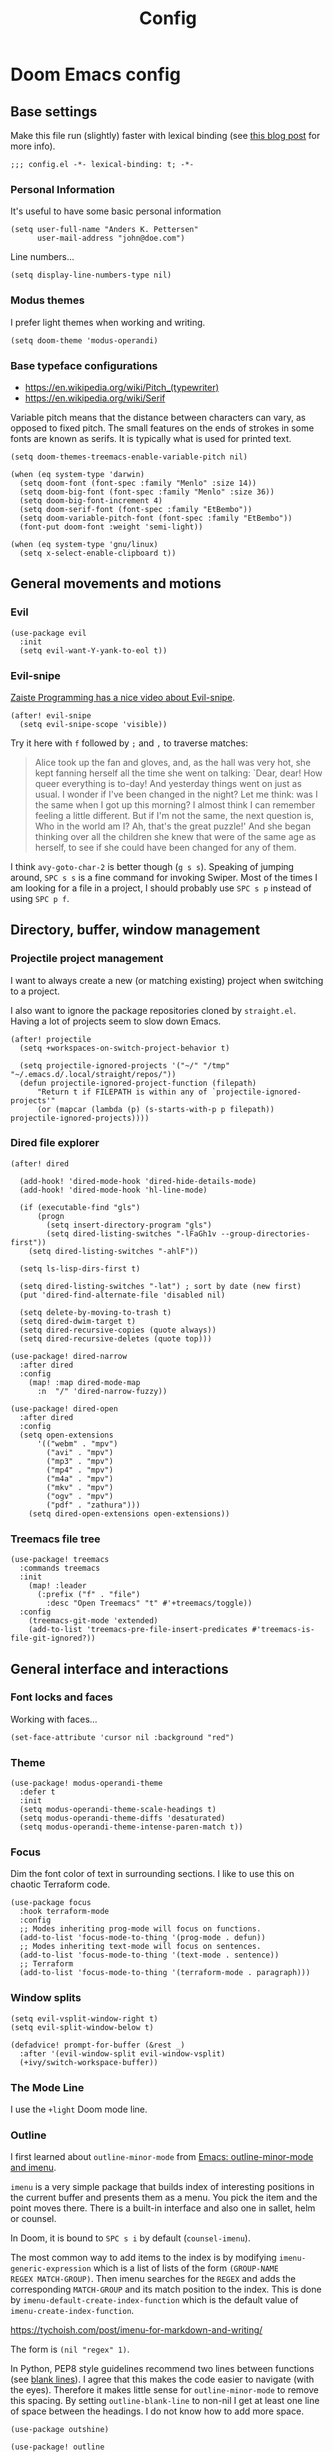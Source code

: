 #+TITLE: Config

* Doom Emacs config
:PROPERTIES:
:EXPORT_HUGO_SECTION: docs
:EXPORT_FILE_NAME: init
:END:

** Base settings

Make this file run (slightly) faster with lexical binding (see [[https://nullprogram.com/blog/2016/12/22/][this blog post]]
for more info).

#+BEGIN_SRC elisp
;;; config.el -*- lexical-binding: t; -*-
#+END_SRC


*** Personal Information

It's useful to have some basic personal information

#+BEGIN_SRC elisp
(setq user-full-name "Anders K. Pettersen"
      user-mail-address "john@doe.com")
#+END_SRC

Line numbers...

#+BEGIN_SRC elisp
(setq display-line-numbers-type nil)
#+END_SRC


*** Modus themes

I prefer light themes when working and writing.

#+BEGIN_SRC elisp
(setq doom-theme 'modus-operandi)
#+END_SRC


*** Base typeface configurations

- https://en.wikipedia.org/wiki/Pitch_(typewriter)
- https://en.wikipedia.org/wiki/Serif

Variable pitch means that the distance between characters can vary, as opposed
to fixed pitch. The small features on the ends of strokes in some fonts are
known as serifs. It is typically what is used for printed text.

#+BEGIN_SRC elisp
(setq doom-themes-treemacs-enable-variable-pitch nil)

(when (eq system-type 'darwin)
  (setq doom-font (font-spec :family "Menlo" :size 14))
  (setq doom-big-font (font-spec :family "Menlo" :size 36))
  (setq doom-big-font-increment 4)
  (setq doom-serif-font (font-spec :family "EtBembo"))
  (setq doom-variable-pitch-font (font-spec :family "EtBembo"))
  (font-put doom-font :weight 'semi-light))
#+END_SRC

#+BEGIN_SRC elisp
(when (eq system-type 'gnu/linux)
  (setq x-select-enable-clipboard t))
#+END_SRC


** General movements and motions

*** Evil

#+BEGIN_SRC elisp
(use-package evil
  :init
  (setq evil-want-Y-yank-to-eol t))
#+END_SRC


*** Evil-snipe

[[https://www.youtube.com/watch?v=ywRExNOyybY][Zaiste Programming has a nice video about Evil-snipe]].

#+BEGIN_SRC elisp
(after! evil-snipe
  (setq evil-snipe-scope 'visible))
#+END_SRC

Try it here with =f= followed by =;= and =,= to traverse matches:

#+BEGIN_QUOTE
Alice took up the fan and gloves, and, as the hall was very hot, she kept
fanning herself all the time she went on talking: `Dear, dear! How queer
everything is to-day! And yesterday things went on just as usual. I wonder if
I've been changed in the night? Let me think: was I the same when I got up this
morning? I almost think I can remember feeling a little different. But if I'm
not the same, the next question is, Who in the world am I? Ah, that's the great
puzzle!' And she began thinking over all the children she knew that were of the
same age as herself, to see if she could have been changed for any of them.
#+END_QUOTE

I think =avy-goto-char-2= is better though (=g s s=). Speaking of jumping
around, =SPC s s= is a fine command for invoking Swiper. Most of the times I am
looking for a file in a project, I should probably use =SPC s p= instead of
using =SPC p f=.


** Directory, buffer, window management

*** Projectile project management

I want to always create a new (or matching existing) project when switching to a
project.

I also want to ignore the package repositories cloned by =straight.el=. Having a
lot of projects seem to slow down Emacs.

#+BEGIN_SRC elisp
(after! projectile
  (setq +workspaces-on-switch-project-behavior t)

  (setq projectile-ignored-projects '("~/" "/tmp" "~/.emacs.d/.local/straight/repos/"))
  (defun projectile-ignored-project-function (filepath)
      "Return t if FILEPATH is within any of `projectile-ignored-projects'"
      (or (mapcar (lambda (p) (s-starts-with-p p filepath)) projectile-ignored-projects))))
#+END_SRC


*** Dired file explorer

#+BEGIN_SRC elisp
(after! dired

  (add-hook! 'dired-mode-hook 'dired-hide-details-mode)
  (add-hook! 'dired-mode-hook 'hl-line-mode)

  (if (executable-find "gls")
      (progn
        (setq insert-directory-program "gls")
        (setq dired-listing-switches "-lFaGh1v --group-directories-first"))
    (setq dired-listing-switches "-ahlF"))

  (setq ls-lisp-dirs-first t)

  (setq dired-listing-switches "-lat") ; sort by date (new first)
  (put 'dired-find-alternate-file 'disabled nil)

  (setq delete-by-moving-to-trash t)
  (setq dired-dwim-target t)
  (setq dired-recursive-copies (quote always))
  (setq dired-recursive-deletes (quote top)))

(use-package! dired-narrow
  :after dired
  :config
    (map! :map dired-mode-map
      :n  "/" 'dired-narrow-fuzzy))

(use-package! dired-open
  :after dired
  :config
  (setq open-extensions
      '(("webm" . "mpv")
        ("avi" . "mpv")
        ("mp3" . "mpv")
        ("mp4" . "mpv")
        ("m4a" . "mpv")
        ("mkv" . "mpv")
        ("ogv" . "mpv")
        ("pdf" . "zathura")))
    (setq dired-open-extensions open-extensions))
#+END_SRC


*** Treemacs file tree

#+BEGIN_SRC elisp
(use-package! treemacs
  :commands treemacs
  :init
    (map! :leader
      (:prefix ("f" . "file")
        :desc "Open Treemacs" "t" #'+treemacs/toggle))
  :config
    (treemacs-git-mode 'extended)
    (add-to-list 'treemacs-pre-file-insert-predicates #'treemacs-is-file-git-ignored?))
#+END_SRC


** General interface and interactions

*** Font locks and faces

Working with faces...

#+BEGIN_SRC elisp :tangle no :results silent
(set-face-attribute 'cursor nil :background "red")
#+END_SRC


*** Theme

#+BEGIN_SRC elisp
(use-package! modus-operandi-theme
  :defer t
  :init
  (setq modus-operandi-theme-scale-headings t)
  (setq modus-operandi-theme-diffs 'desaturated)
  (setq modus-operandi-theme-intense-paren-match t))
#+END_SRC


*** Focus

Dim the font color of text in surrounding sections. I like to use this on
chaotic Terraform code.

#+begin_src elisp
(use-package focus
  :hook terraform-mode
  :config
  ;; Modes inheriting prog-mode will focus on functions.
  (add-to-list 'focus-mode-to-thing '(prog-mode . defun))
  ;; Modes inheriting text-mode will focus on sentences.
  (add-to-list 'focus-mode-to-thing '(text-mode . sentence))
  ;; Terraform
  (add-to-list 'focus-mode-to-thing '(terraform-mode . paragraph)))
#+end_src

*** Window splits

#+BEGIN_SRC elisp
(setq evil-vsplit-window-right t)
(setq evil-split-window-below t)

(defadvice! prompt-for-buffer (&rest _)
  :after '(evil-window-split evil-window-vsplit)
  (+ivy/switch-workspace-buffer))
#+END_SRC


*** The Mode Line

I use the =+light= Doom mode line.

*** Outline

I first learned about =outline-minor-mode= from [[https://www.youtube.com/watch?v=UHk3FbieW0w][Emacs: outline-minor-mode and
imenu]].

=imenu= is a very simple package that builds index of interesting positions in
the current buffer and presents them as a menu. You pick the item and the point
moves there. There is a built-in interface and also one in sallet, helm or
counsel.

In Doom, it is bound to =SPC s i= by default (=counsel-imenu=).

The most common way to add items to the index is by modifying
=imenu-generic-expression= which is a list of lists of the form =(GROUP-NAME
REGEX MATCH-GROUP)=. Then imenu searches for the =REGEX= and adds the
corresponding =MATCH-GROUP= and its match position to the index. This is done by
=imenu-default-create-index-function= which is the default value of
=imenu-create-index-function=.

https://tychoish.com/post/imenu-for-markdown-and-writing/

The form is =(nil "regex" 1)=.

In Python, PEP8 style guidelines recommend two lines between functions (see
[[https://www.python.org/dev/peps/pep-0008/#blank-lines][blank lines]]). I agree that this makes the code easier to navigate (with the
eyes). Therefore it makes little sense for =outline-minor-mode= to remove this
spacing. By setting =outline-blank-line= to non-nil I get at least one line of
space between the headings. I do not know how to add more space.

#+BEGIN_SRC elisp
(use-package outshine)

(use-package! outline
  :config
  (setq outline-blank-line t))

(use-package! outline-minor-faces
  :after outline
  :config (add-hook 'outline-minor-mode-hook
                    'outline-minor-faces-add-font-lock-keywords))

(use-package backline
  :after outline
  :config (advice-add 'outline-flag-region :after 'backline-update))
#+END_SRC

Related concepts:

- Code readability
- [[https://en.wikipedia.org/wiki/The_Magical_Number_Seven,_Plus_or_Minus_Two][The Magical Number Seven, Plus or Minus Two - Wikipedia]]

#+BEGIN_QUOTE
The number of objects an average human can hold in short-term memory is 7 ± 2
#+END_QUOTE

Finally, =pretty-outlines= for prettier ellipses. I did not get the pretty
bullets working. Some variants I have tried:

| Symbol | Description                                      |
|--------+--------------------------------------------------|
| +      | Plus                                             |
| •      | Bullet                                           |
| …      | Horizontal ellipsis                              |
| ↴      | Rightwards arrow with corner downwards           |
| ⋯      | Midline horizontal ellipsis                      |
| ▾      | Black down-pointing small triangle               |
| ▿      | White down-pointing small triangle               |
| ◦      | White bullet                                     |
| ⤵      | Arrow pointing rightwards then curving downwards |
| ⤷      | Arrow pointing downwards then curving rightwards |
| ⤸      | Right-side arc clockwise arrow                   |
| ⬎      | Rightwards arrow with tip downwards              |
|       | Lightning                                        |

https://github.com/integral-dw/org-superstar-mode#where-do-i-find-utf8-bullets-to-use

#+BEGIN_SRC elisp
(use-package! pretty-outlines
  :config
  (setq pretty-outlines-ellipsis " ↴")
  ;; (setq pretty-outlines-bullets-bullet-list '("⁖"))
  :hook (outline-minor-mode . pretty-outlines-set-display-table))
#+END_SRC


**** Bicycle

Bicycle provides commands for cycling the visibility of outline sections and
code blocks.

#+BEGIN_SRC elisp
(use-package! bicycle
  :config
  (map! :map outline-minor-mode-map
        :n "<tab>" #'bicycle-cycle
        :n "<backtab>" #'bicycle-cycle-global))
#+END_SRC

By running =M-x macrostep-expand= over the =map!= call you will get this:

#+BEGIN_SRC elisp :tangle no
(general-define-key :states 'normal :keymaps
		    '(outline-minor-mode-map)
		    "<tab>"
		    (function bicycle-cycle)
		    "<backtab>"
		    (function bicycle-cycle-global))
#+END_SRC

Proving that the =map!= macro is syntactic sugar for =general.el= (see
[[https://github.com/joddie/macrostep][macrostep]]). Also see [[https://github.com/hlissner/doom-emacs/blob/develop/docs/contributing.org#doom-naming-conventions][Doom naming conventions]] for rationale behind the use of the
exclamation point.

**** Outline for Python code

Here I set up a =outline-regexp= for =python-mode=.

A great tip for =rx= is to place the cursor at the last parenthesis and do =C-x
C-e= (=eval-last-sexp=) to see what regex is being produced. To get Perl
Compatible Regular Expressions you can do =counsel--elisp-to-pcre= on the regex
string. Now you can explore it with [[https://regex101.com][regex101.com]]. In the same vein, [[https://github.com/joddie/pcre2el][pcre2el]] is
probably worth checking out.

#+BEGIN_SRC elisp
(add-hook 'outline-minor-mode-hook
          (defun contrib/outline-overview ()
              (outline-show-all)
              (outline-hide-body)))

(add-hook 'org-src-mode-hook
          (defun const/show-all-outlines-in-org-src ()
            (outline-show-all)))

(defun python-mode-outline-hook ()
  "Fold only definitions in Python."
  (setq-local outline-regexp
        (rx (or
             ;; Definitions
             (group (group (* space)) bow (or "class" "def" "async") eow)

             ;; Decorators
             (group (group (* space)) "@"))))
  (outline-minor-mode))

(add-hook 'python-mode-hook 'python-mode-outline-hook)
#+END_SRC

=outline-mode= needs some way to know what a heading looks like. It uses
=outline-regexp= for this. At this point it does not know the level of the
heading. The default behaviour is either to look at the length of the
=outline-regexp= match, or an association in =outline-heading-alist=. You can
override the logic by setting =outline-level= to a function that returns a
integer based on your calculation of choice. You can also set
=outline-heading-alist= to whatever you'd like. For example:

#+BEGIN_SRC elisp :tangle no
(setq outline-heading-alist
      '(("@chapter" . 2) ("@section" . 3) ("@subsection" . 4)
        ("@subsubsection" . 5)
        ("@unnumbered" . 2) ("@unnumberedsec" . 3)
        ("@unnumberedsubsec" . 4)  ("@unnumberedsubsubsec" . 5)
        ("@appendix" . 2) ("@appendixsec" . 3)...
        ("@appendixsubsec" . 4) ("@appendixsubsubsec" . 5) ..))
#+END_SRC

I have used this for my Cloud Custodian config below.

Since the Python regex accounts for whitespace at the beginning of the line, the
level will be set accordingly.

If Outline should cover 100% of Python, it would need more work. If you define a
variable after a function, the variable would be nested under the function, even
though it is not a part of the function:

#+BEGIN_SRC python :tangle no
def something():
    print("hello")

some_variable = "hi"
#+END_SRC

However, I find the benefits outweigh the drawbacks.

**** Outline for Terraform

Terraform is a declarative configuratiion language for cloud resources - you
write down what you want and Terraform performs the correct API calls.

For =terraform-mode= I have decided to use a function that always returns
level 1. If you do not do this, you may find that some blocks get nested in a
way that doesn't make sense.

#+BEGIN_SRC elisp
(defun terraform-mode-outline-hook ()
  (setq-local outline-regexp (rx
                        (or "resource" "data" "provider" "module" "variable" "output")
                        (one-or-more (not "{"))
                        "{"
                        line-end))
  (defun terraform-outline-level () 1)
  (setq-local outline-level 'terraform-outline-level)
  (outline-minor-mode t))


(add-hook 'terraform-mode-hook 'terraform-mode-outline-hook)
#+END_SRC

The regular expression for Terraform looks like this:

#+BEGIN_SRC elisp :tangle no :exports both
(counsel--elisp-to-pcre (rx
 (or "resource" "data" "provider" "module" "variable" "output")
 (one-or-more (not "{"))
 "{"
 line-end))
#+END_SRC

#+RESULTS:
: (?:data|module|output|provider|(?:resourc|variabl)e)[^{]+{$

Or:

#+BEGIN_SRC elisp
(rxt-elisp-to-pcre (rx
 (or "resource" "data" "provider" "module" "variable" "output")
 (one-or-more (not "{"))
 "{"
 line-end))
#+END_SRC

#+RESULTS:
: (?:data|module|output|provider|(?:resourc|variabl)e)[^{]+\{$

**** Outline for Cloud Custodian policy files

Low effort solution that gets the job done.

#+BEGIN_SRC elisp
(defun c7n-outline-hook ()
  (setq-local outline-heading-alist '(("policies:" . 1)
                                ("- name:" . 2)))
  (setq-local outline-regexp (rx (or "policies:" "- name:")))
  (outline-minor-mode))

(add-hook 'yaml-mode-hook 'c7n-outline-hook)
#+END_SRC

**** Outline for Terragrunt (HCL) files

Another low effort solution that gets the job done.

#+BEGIN_SRC elisp
(defun terragrunt-outline-hook ()
  (setq-local outline-regexp "^in")
  (outline-minor-mode))

(add-hook 'hcl-mode-hook 'terragrunt-outline-hook)
#+END_SRC


*** Olivetti mode

Olivetti is a Italian manufacturer of typewriters, so I suppose the goal of
=olivetti= is to capture the feeling of typing on one.

#+BEGIN_SRC elisp
(use-package! olivetti
  :init
  (setq-default olivetti-body-width 0.618)
  :commands olivetti-mode)
#+END_SRC

About the value chosen for =olivetti-body-width=:

#+BEGIN_QUOTE
The first known decimal approximation of the (inverse) golden ratio was stated
as "about 0.6180340" in 1597 by Michael Maestlin of the University of Tübingen
in a letter to Kepler, his former student.
#+END_QUOTE

About the use of =setq-default=:

#+BEGIN_QUOTE
You can set any Lisp variable with setq, but with certain variables setq won't
do what you probably want in the .emacs file. Some variables automatically
become buffer-local when set with setq; what you want in .emacs is to set the
default value, using setq-default.
#+END_QUOTE


** Applications and utilities

*** Occur mode

#+BEGIN_SRC elisp
(use-package! replace
  :init
    (map! :map occur-mode-map
      :n  "e" 'occur-edit-mode)

  (add-hook 'occur-hook
          '(lambda ()
             (switch-to-buffer-other-window "*Occur*"))))
#+END_SRC


*** Characters

#+BEGIN_SRC elisp
(use-package emacs
  :config
  ;; Got those numbers from `string-to-char'
  (defconst contrib/insert-pair-alist
    '(("' Single quote" . (39 39))           ; ' '
      ("« Εισαγωγικά Gr quote" . (171 187))  ; « »
      ("\" Double quotes" . (34 34))         ; " "
      ("` Elisp quote" . (96 39))            ; ` '
      ("‘ Single apostrophe" . (8216 8217))  ; ‘ ’
      ("“ Double apostrophes" . (8220 8221)) ; “ ”
      ("( Parentheses" . (40 41))            ; ( )
      ("{ Curly brackets" . (123 125))       ; { }
      ("[ Square brackets" . (91 93))        ; [ ]
      ("< Angled brackets" . (60 62))        ; < >
      ("= Equals signs" . (61 61))           ; = =
      ("* Asterisks" . (42 42))              ; * *
      ("_ underscores" . (95 95)))           ; _ _
    "Alist of pairs for use with `prot/insert-pair-completion'.")

  (defun contrib/insert-pair-completion (&optional arg)
    "Insert pair from `contrib/insert-pair-alist'."
    (interactive "P")
    (let* ((data contrib/insert-pair-alist)
           (chars (mapcar #'car data))
           (choice (completing-read "Select character: " chars nil t))
           (left (cadr (assoc choice data)))
           (right (caddr (assoc choice data))))
      (insert-pair arg left right))))
#+END_SRC


*** Gnus

#+BEGIN_SRC elisp
(after! gnus
  (setq gnus-select-method '(nntp "news.gwene.org")))
#+END_SRC


*** Tmux

Sometimes I want to dump the current =tmux= pane into Emacs.

#+BEGIN_SRC elisp
(use-package! emacs
  :init
    (map! :leader
      (:prefix ("ø" . "utils")
        :desc "tmux buffer" "t" #'const/tmux-capture-pane))
  :config
  (setq display-line-numbers-type nil)
  (defun const/tmux-capture-pane()
    (interactive)
    (with-output-to-temp-buffer "*tmux-capture-pane*"
      (shell-command "tmux capture-pane -p -S -"
                     "*tmux-capture-pane*"
                     "*Messages*")
	(pop-to-buffer "*tmux-capture-pane*"))))
#+END_SRC


*** Elfeed 🗞️

I use the Doom RSS module and just set some keybinds here. I opt for =SPC m r=
for =elfeed-update= which is a pleasing left, right, left key sequence. Yes, I
press =SPC= with my left thumb.

#+BEGIN_SRC elisp
(use-package! elfeed
  :commands elfeed
  :init
  (map! :leader
    (:prefix ("o" . "open")
      :desc "Open elfeed" "e" #'=rss)))

(after! elfeed
  (map! :map elfeed-search-mode-map
        :localleader
        :desc "Elfeed update" "r" #'elfeed-update))

(use-package elfeed-web
    :defer t
    :commands elfeed-web-stop)
#+END_SRC


*** Keycast ⌨️

#+BEGIN_SRC elisp
(use-package! keycast
  :commands keycast-mode
  :config
  (define-minor-mode keycast-mode
    "Show current command and its key binding in the mode line."
    :global t
    (if keycast-mode
        (progn
          (add-hook 'pre-command-hook 'keycast-mode-line-update t)
          (add-to-list 'global-mode-string '("" mode-line-keycast " ")))
      (remove-hook 'pre-command-hook 'keycast-mode-line-update)
      (setq global-mode-string (remove '("" mode-line-keycast " ") global-mode-string))))
  (custom-set-faces!
    '(keycast-command :inherit doom-modeline-debug
                      :height 0.9)
    '(keycast-key :inherit custom-modified
                  :height 1.1
                  :weight bold)))
#+END_SRC


*** Regular expressions: re-builder 🐕

Rex the dog...

#+BEGIN_SRC elisp
(use-package re-builder
  :config
  (setq reb-re-syntax 'string))
#+END_SRC

Visual regex:

#+BEGIN_SRC elisp
(use-package visual-regexp
  :commands vr/query-replace
  :config
  (setq vr/default-replace-preview nil)
  (setq vr/match-separator-use-custom-face t))
#+END_SRC


*** Emoji cheat sheet

#+BEGIN_SRC elisp
(use-package emoji-cheat-sheet-plus
  :commands emoji-cheat-sheet-plus-insert)
#+END_SRC

#+BEGIN_SRC elisp
(use-package ivy-emoji
  :commands ivy-emoji)
#+END_SRC


*** Org-mode (personal information manager) 📔

Org mode is for keeping notes, maintaining TODO lists, planning projects, and
authoring documents with a fast and effective plain-text system.

I have these feature flags enabled:

- =+hugo= :: For exporting my blog from Org to Hugo flavoured markdown
- =+pretty= :: Mainly for pretty headings
- =+journal= :: For daily journals saved to =~/org/journal= with one file for
  each day
- =+roam= :: For Zettelkasten style note taking
- =+present= :: For making =reveal.js= presentations from Org documents
- I want to use https://sandyuraz.com/articles/orgmode-css/ (see https://news.ycombinator.com/item?id=23130104)

#+BEGIN_SRC elisp
(after! org-journal (setq org-journal-file-format "%Y%m%d.org"))
#+END_SRC

First I set my =org-directory= and bind =SPC f o= to open my main Org-mode file.

#+BEGIN_SRC elisp
(setq org-directory "~/org/")

(map! :leader
    (:prefix ("f" . "file")
     :desc "Open init.org" "o" '(lambda () (interactive) (find-file "~/org/org.org"))))
#+END_SRC

- Use =mixed-pitch-mode= by default
- Use =olivetti-mode= by default
- Show at least one line break between headings
- Never indent SRC blocks

#+BEGIN_SRC elisp
(after! org
    (setq org-imenu-depth 7)
  (setq org-ellipsis " ▾ ")
  (setq org-superstar-headline-bullets-list '("⁖"))
  (add-hook! 'org-mode-hook #'mixed-pitch-mode)
  (add-hook! 'org-mode-hook #'olivetti-mode)
  (setq org-babel-python-command "python3")
  (setq org-cycle-separator-lines 1)
  (setq org-edit-src-content-indentation 0)
  (setq org-export-initial-scope 'subtree)
  (setq org-image-actual-width 400)
  (setq org-src-window-setup 'current-window)
  (setq org-startup-indented t))
#+END_SRC

Org-capture templates from Protesilaos Stavrou be serving me well.

A quoted list of lists:

1. The key
2. The description
3. The type of entry (a symbol)
   - =entry= :: An Org mode node, with a headline. Will be filed as the child of the target
     entry or as a top-level entry. The target file should be an Org file.
4. The target
   - Like =file+headline=
5. The template

If you say =file+headline= you would give it a filename and a headline to put
the template under.

#+BEGIN_SRC elisp
(after! org-capture
  (setq org-capture-templates
        '(("b" "Basic task for future review" entry
           (file+headline "tasks.org" "Basic tasks that need to be reviewed")
           "* %^{Title}\n:PROPERTIES:\n:CAPTURED: %U\n:END:\n\n%i%l"
           :empty-lines 1)

          ("w" "Work")
          ("wt" "Task or assignment" entry
           (file+headline "work.org" "Tasks and assignments")
           "\n\n* TODO [#A] %^{Title} :@work:\nSCHEDULED: %^t\n:PROPERTIES:\n:CAPTURED: %U\n:END:\n\n%i%?"
           :empty-lines 1)

          ("wm" "Meeting, event, appointment" entry
           (file+headline "work.org" "Meetings, events, and appointments")
           "\n\n* MEET [#A] %^{Title} :@work:\nSCHEDULED: %^T\n:PROPERTIES:\n:CAPTURED: %U\n:END:\n\n%i%?"
           :empty-lines 1)

          ("t" "Task with a due date" entry
           (file+headline "tasks.org" "Task list with a date")
           "\n\n* %^{Scope of task||TODO|STUDY|MEET} %^{Title} %^g\nSCHEDULED: %^t\n:PROPERTIES:\n:CAPTURED: %U\n:END:\n\n%i%?"
           :empty-lines 1)

          ("j" "Journal" entry
           (file+olp+datetree "journal.org")
           "* %?\n"
           :empty-lines 1)

          ("r" "Reply to an email" entry
           (file+headline "tasks.org" "Mail correspondence")
           "\n\n* TODO [#B] %:subject :mail:\nSCHEDULED: %t\n:PROPERTIES:\n:CONTEXT: %a\n:END:\n\n%i%?"
           :empty-lines 1)))

  (defun org-hugo-new-subtree-post-capture-template ()
      (let* ((title (read-from-minibuffer "Post Title: "))
           (fname (org-hugo-slug title)))
      (mapconcat #'identity
                 `(
                   ,(concat "* TODO " title)
                   ":PROPERTIES:"
                   ,(concat ":EXPORT_FILE_NAME: " fname)
                   ":END:"
                   "%?\n")
                 "\n")))

  (add-to-list 'org-capture-templates
               '("h" "Hugo blog post" entry
                 (file "~/Projects/org-blog/blog.org")
                 (function org-hugo-new-subtree-post-capture-template)
                 :empty-lines 1)))
#+END_SRC


** Languages 💬

*** Python 🐍

I don't understand why setting the right virtual environment is not a common use
case for people using =lsp-mode=. Anyway, I use =poetry= and enable
=poetry-tracking-mode= which will set the correct environment right before
starting =lsp-mode=. The function goes at the front of the hook list.

I also add some Poetry commands to the local leader of =python-mode=. It's nice
to be in control of the LSP beast.

There's some other ways to set the virtual environment:

- =poetry-venv-toggle=
- =pyvenv-activate=

You must run =lsp-workspace-restart= for changes to take effect.

#+BEGIN_SRC elisp
(add-hook! 'python-mode-hook 'poetry-tracking-mode)

(after! poetry
  (setq poetry-tracking-strategy 'projectile)
  (map! :map python-mode-map
        :localleader
        :desc "Activate Poetry tracking mode" "c" #'poetry-tracking-mode
        :desc "Restart LSP workspace" "r" #'lsp-workspace-restart
        :desc "Workon/off the Poetry venv" "w" #'poetry-venv-toggle
        :desc "Poetry menu" "p" #'poetry))
#+END_SRC

Actually, the logic for choosing a virtual environment depends on which language
server you use. Consider =lsp-pyright-locate-venv= in [[https://github.com/emacs-lsp/lsp-pyright/blob/master/lsp-pyright.el#L152-L158][lsp-pyright.el]]. Now what
is the point of that?

The Spacemacs Python layer seems very nice - [[https://github.com/syl20bnr/spacemacs/tree/develop/layers/%2Blang/python][take a look at the Spacemacs Python
layer]] and [[https://www.youtube.com/watch?v=r-BHx7VNX5s][Python Development in Spacemacs - YouTube]].


** Keybindings

In this section I will plan out my keybinding strategy. The current one looks like this:

#+BEGIN_SRC elisp :tangle no
(after! elfeed
  (map! :map elfeed-search-mode-map
        :localleader
        :desc "Elfeed update" "r" #'elfeed-update))
#+END_SRC

[[https://github.com/hlissner/doom-emacs/issues/814][Inspired by issue 814]].

[[https://www.masteringemacs.org/article/mastering-key-bindings-emacs][Mastering Key Bindings in Emacs - Mastering Emacs ]]

=general-override-mode-map= is a minor mode map that will take precedence over
all maps. The alias is =:override=.

https://github.com/noctuid/general.el#override-keymaps-and-buffer-local-keybindings

https://github.com/hlissner/doom-emacs/issues?q=override+label%3Are%3Akeybinds

#+BEGIN_QUOTE
Hi! Thanks for the PR but I cannot accept it. It is redundant with hideshow which the :editor fold module configures, and will handle folding lisp blocks, while outline-minor-mode is relegated to handling comment headings, and vimish-fold for arbitrary folds.
#+END_QUOTE
